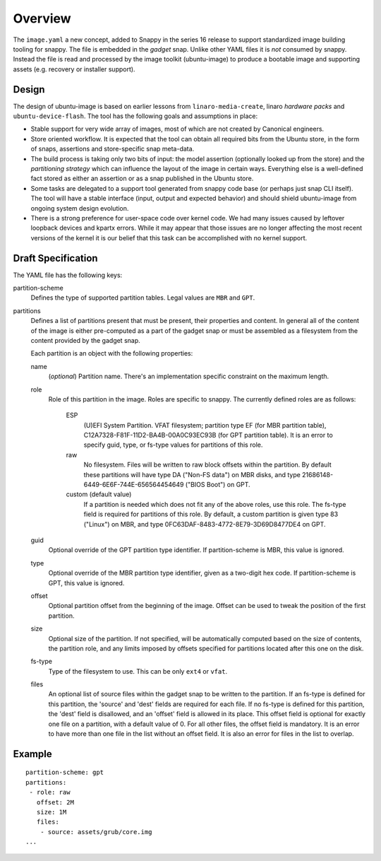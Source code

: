 ==========
 Overview
==========

The ``image.yaml`` a new concept, added to Snappy in the series 16 release to
support standardized image building tooling for snappy.  The file is embedded
in the *gadget* snap. Unlike other YAML files it is *not* consumed by snappy.
Instead the file is read and processed by the image toolkit (ubuntu-image) to
produce a bootable image and supporting assets (e.g. recovery or installer
support).


Design
======

The design of ubuntu-image is based on earlier lessons from
``linaro-media-create``, linaro *hardware packs* and
``ubuntu-device-flash``. The tool has the following goals and assumptions in
place:

- Stable support for very wide array of images, most of which are not created
  by Canonical engineers.
- Store oriented workflow. It is expected that the tool can obtain all required
  bits from the Ubuntu store, in the form of snaps, assertions and
  store-specific snap meta-data.
- The build process is taking only two bits of input: the model assertion
  (optionally looked up from the store) and the *partitioning strategy* which
  can influence the layout of the image in certain ways. Everything else is a
  well-defined fact stored as either an assertion or as a snap published in the
  Ubuntu store.
- Some tasks are delegated to a support tool generated from snappy code base
  (or perhaps just snap CLI itself). The tool will have a stable interface
  (input, output and expected behavior) and should shield ubuntu-image from
  ongoing system design evolution.
- There is a strong preference for user-space code over kernel code. We had
  many issues caused by leftover loopback devices and kpartx errors. While it
  may appear that those issues are no longer affecting the most recent versions
  of the kernel it is our belief that this task can be accomplished with no
  kernel support.


Draft Specification
===================

The YAML file has the following keys:

partition-scheme
    Defines the type of supported partition tables. Legal values are ``MBR``
    and ``GPT``.

partitions
    Defines a list of partitions present that must be present, their
    properties and content. In general all of the content of the image is
    either pre-computed as a part of the gadget snap or must be assembled as a
    filesystem from the content provided by the gadget snap.

    Each partition is an object with the following properties:

    name
        (*optional*) Partition name. There's an implementation specific
        constraint on the maximum length.
    role
        Role of this partition in the image. Roles are specific to snappy. The
        currently defined roles are as follows:
            ESP
                (U)EFI System Partition.  VFAT filesystem; partition type
                EF (for MBR partition table),
                C12A7328-F81F-11D2-BA4B-00A0C93EC93B (for GPT partition
                table).  It is an error to specify guid, type, or fs-type
                values for partitions of this role.
            raw
                No filesystem.  Files will be written to raw block offsets
                within the partition.
                By default these partitions will have type DA ("Non-FS data")
                on MBR disks, and type 21686148-6449-6E6F-744E-656564454649
                ("BIOS Boot") on GPT.
            custom (default value)
                If a partition is needed which does not fit any of the above
                roles, use this role.  The fs-type field is required for
                partitions of this role.  By default, a custom partition is
                given type 83 ("Linux") on MBR, and type
                0FC63DAF-8483-4772-8E79-3D69D8477DE4 on GPT.
    guid
        Optional override of the GPT partition type identifier.  If
        partition-scheme is MBR, this value is ignored.
    type
        Optional override of the MBR partition type identifier, given as a
        two-digit hex code.  If partition-scheme is GPT, this value is
        ignored.
    offset
        Optional partition offset from the beginning of the image. Offset can
        be used to tweak the position of the first partition.
    size
        Optional size of the partition.  If not specified, will be
        automatically computed based on the size of contents, the partition
        role, and any limits imposed by offsets specified for partitions
        located after this one on the disk.
    fs-type
        Type of the filesystem to use. This can be only ``ext4`` or ``vfat``.
    files
        An optional list of source files within the gadget snap to be written
        to the partition.  If an fs-type is defined for this partition, the
        'source' and 'dest' fields are required for each file.  If no fs-type
        is defined for this partition, the 'dest' field is disallowed, and an
        'offset' field is allowed in its place.  This offset field is optional
        for exactly one file on a partition, with a default value of 0.  For
        all other files, the offset field is mandatory.  It is an error to
        have more than one file in the list without an offset field.  It is
        also an error for files in the list to overlap.


Example
=======

::

    partition-scheme: gpt
    partitions:
     - role: raw
       offset: 2M
       size: 1M
       files:
        - source: assets/grub/core.img
    ...
